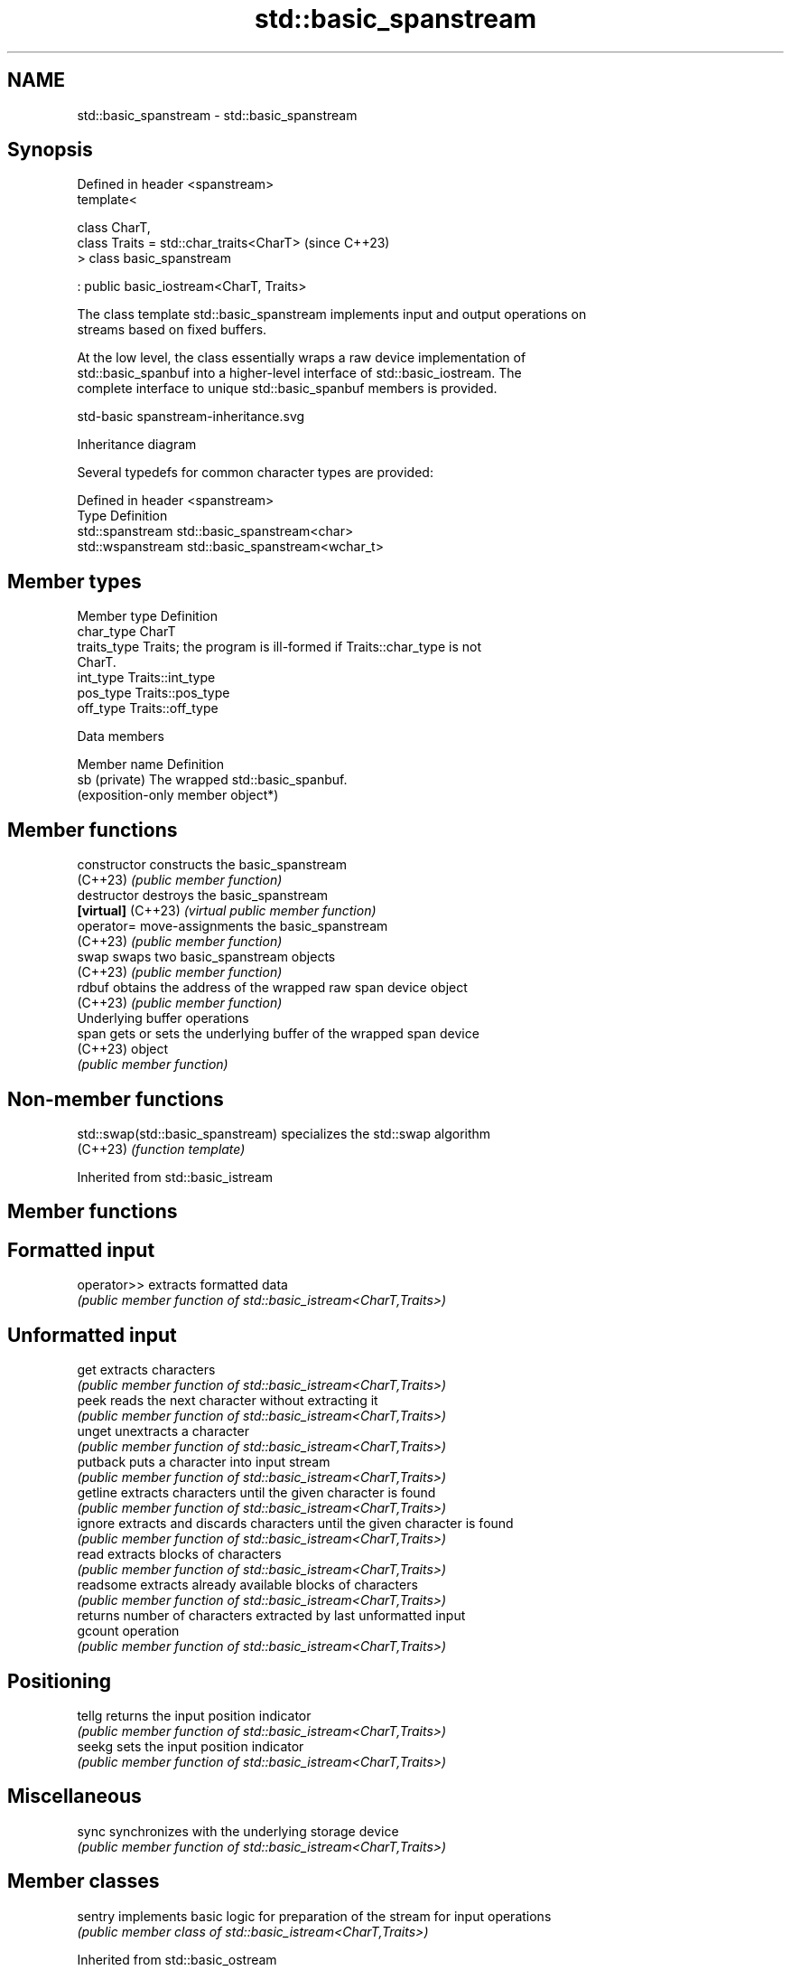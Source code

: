 .TH std::basic_spanstream 3 "2024.06.10" "http://cppreference.com" "C++ Standard Libary"
.SH NAME
std::basic_spanstream \- std::basic_spanstream

.SH Synopsis
   Defined in header <spanstream>
   template<

       class CharT,
       class Traits = std::char_traits<CharT>  (since C++23)
   > class basic_spanstream

       : public basic_iostream<CharT, Traits>

   The class template std::basic_spanstream implements input and output operations on
   streams based on fixed buffers.

   At the low level, the class essentially wraps a raw device implementation of
   std::basic_spanbuf into a higher-level interface of std::basic_iostream. The
   complete interface to unique std::basic_spanbuf members is provided.

   std-basic spanstream-inheritance.svg

                                   Inheritance diagram

   Several typedefs for common character types are provided:

   Defined in header <spanstream>
   Type             Definition
   std::spanstream  std::basic_spanstream<char>
   std::wspanstream std::basic_spanstream<wchar_t>

.SH Member types

   Member type Definition
   char_type   CharT
   traits_type Traits; the program is ill-formed if Traits::char_type is not
               CharT.
   int_type    Traits::int_type
   pos_type    Traits::pos_type
   off_type    Traits::off_type

   Data members

   Member name  Definition
   sb (private) The wrapped std::basic_spanbuf.
                (exposition-only member object*)

.SH Member functions

   constructor       constructs the basic_spanstream
   (C++23)           \fI(public member function)\fP 
   destructor        destroys the basic_spanstream
   \fB[virtual]\fP (C++23) \fI(virtual public member function)\fP
   operator=         move-assignments the basic_spanstream
   (C++23)           \fI(public member function)\fP 
   swap              swaps two basic_spanstream objects
   (C++23)           \fI(public member function)\fP 
   rdbuf             obtains the address of the wrapped raw span device object
   (C++23)           \fI(public member function)\fP 
         Underlying buffer operations
   span              gets or sets the underlying buffer of the wrapped span device
   (C++23)           object
                     \fI(public member function)\fP 

.SH Non-member functions

   std::swap(std::basic_spanstream) specializes the std::swap algorithm
   (C++23)                          \fI(function template)\fP 

Inherited from std::basic_istream

.SH Member functions

.SH Formatted input
   operator>> extracts formatted data
              \fI(public member function of std::basic_istream<CharT,Traits>)\fP 
.SH Unformatted input
   get        extracts characters
              \fI(public member function of std::basic_istream<CharT,Traits>)\fP 
   peek       reads the next character without extracting it
              \fI(public member function of std::basic_istream<CharT,Traits>)\fP 
   unget      unextracts a character
              \fI(public member function of std::basic_istream<CharT,Traits>)\fP 
   putback    puts a character into input stream
              \fI(public member function of std::basic_istream<CharT,Traits>)\fP 
   getline    extracts characters until the given character is found
              \fI(public member function of std::basic_istream<CharT,Traits>)\fP 
   ignore     extracts and discards characters until the given character is found
              \fI(public member function of std::basic_istream<CharT,Traits>)\fP 
   read       extracts blocks of characters
              \fI(public member function of std::basic_istream<CharT,Traits>)\fP 
   readsome   extracts already available blocks of characters
              \fI(public member function of std::basic_istream<CharT,Traits>)\fP 
              returns number of characters extracted by last unformatted input
   gcount     operation
              \fI(public member function of std::basic_istream<CharT,Traits>)\fP 
.SH Positioning
   tellg      returns the input position indicator
              \fI(public member function of std::basic_istream<CharT,Traits>)\fP 
   seekg      sets the input position indicator
              \fI(public member function of std::basic_istream<CharT,Traits>)\fP 
.SH Miscellaneous
   sync       synchronizes with the underlying storage device
              \fI(public member function of std::basic_istream<CharT,Traits>)\fP 

.SH Member classes

   sentry implements basic logic for preparation of the stream for input operations
          \fI(public member class of std::basic_istream<CharT,Traits>)\fP 

Inherited from std::basic_ostream

.SH Member functions

.SH Formatted output
   operator<< inserts formatted data
              \fI(public member function of std::basic_ostream<CharT,Traits>)\fP 
.SH Unformatted output
   put        inserts a character
              \fI(public member function of std::basic_ostream<CharT,Traits>)\fP 
   write      inserts blocks of characters
              \fI(public member function of std::basic_ostream<CharT,Traits>)\fP 
.SH Positioning
   tellp      returns the output position indicator
              \fI(public member function of std::basic_ostream<CharT,Traits>)\fP 
   seekp      sets the output position indicator
              \fI(public member function of std::basic_ostream<CharT,Traits>)\fP 
.SH Miscellaneous
   flush      synchronizes with the underlying storage device
              \fI(public member function of std::basic_ostream<CharT,Traits>)\fP 

.SH Member classes

   sentry implements basic logic for preparation of the stream for output operations
          \fI(public member class of std::basic_ostream<CharT,Traits>)\fP 

Inherited from std::basic_ios

.SH Member types

   Member type Definition
   char_type   CharT
   traits_type Traits
   int_type    Traits::int_type
   pos_type    Traits::pos_type
   off_type    Traits::off_type

.SH Member functions

.SH State functions
   good          checks if no error has occurred i.e. I/O operations are available
                 \fI(public member function of std::basic_ios<CharT,Traits>)\fP 
   eof           checks if end-of-file has been reached
                 \fI(public member function of std::basic_ios<CharT,Traits>)\fP 
   fail          checks if an error has occurred
                 \fI(public member function of std::basic_ios<CharT,Traits>)\fP 
   bad           checks if a non-recoverable error has occurred
                 \fI(public member function of std::basic_ios<CharT,Traits>)\fP 
   operator!     checks if an error has occurred (synonym of fail())
                 \fI(public member function of std::basic_ios<CharT,Traits>)\fP 
   operator bool checks if no error has occurred (synonym of !fail())
                 \fI(public member function of std::basic_ios<CharT,Traits>)\fP 
   rdstate       returns state flags
                 \fI(public member function of std::basic_ios<CharT,Traits>)\fP 
   setstate      sets state flags
                 \fI(public member function of std::basic_ios<CharT,Traits>)\fP 
   clear         modifies state flags
                 \fI(public member function of std::basic_ios<CharT,Traits>)\fP 
.SH Formatting
   copyfmt       copies formatting information
                 \fI(public member function of std::basic_ios<CharT,Traits>)\fP 
   fill          manages the fill character
                 \fI(public member function of std::basic_ios<CharT,Traits>)\fP 
.SH Miscellaneous
   exceptions    manages exception mask
                 \fI(public member function of std::basic_ios<CharT,Traits>)\fP 
   imbue         sets the locale
                 \fI(public member function of std::basic_ios<CharT,Traits>)\fP 
   rdbuf         manages associated stream buffer
                 \fI(public member function of std::basic_ios<CharT,Traits>)\fP 
   tie           manages tied stream
                 \fI(public member function of std::basic_ios<CharT,Traits>)\fP 
   narrow        narrows characters
                 \fI(public member function of std::basic_ios<CharT,Traits>)\fP 
   widen         widens characters
                 \fI(public member function of std::basic_ios<CharT,Traits>)\fP 

Inherited from std::ios_base

.SH Member functions

.SH Formatting
   flags             manages format flags
                     \fI(public member function of std::ios_base)\fP 
   setf              sets specific format flag
                     \fI(public member function of std::ios_base)\fP 
   unsetf            clears specific format flag
                     \fI(public member function of std::ios_base)\fP 
   precision         manages decimal precision of floating point operations
                     \fI(public member function of std::ios_base)\fP 
   width             manages field width
                     \fI(public member function of std::ios_base)\fP 
.SH Locales
   imbue             sets locale
                     \fI(public member function of std::ios_base)\fP 
   getloc            returns current locale
                     \fI(public member function of std::ios_base)\fP 
.SH Internal extensible array
   xalloc            returns a program-wide unique integer that is safe to use as index
   \fB[static]\fP          to pword() and iword()
                     \fI(public static member function of std::ios_base)\fP 
                     resizes the private storage if necessary and access to the long
   iword             element at the given index
                     \fI(public member function of std::ios_base)\fP 
                     resizes the private storage if necessary and access to the void*
   pword             element at the given index
                     \fI(public member function of std::ios_base)\fP 
.SH Miscellaneous
   register_callback registers event callback function
                     \fI(public member function of std::ios_base)\fP 
   sync_with_stdio   sets whether C++ and C I/O libraries are interoperable
   \fB[static]\fP          \fI(public static member function of std::ios_base)\fP 
.SH Member classes
   failure           stream exception
                     \fI(public member class of std::ios_base)\fP 
   Init              initializes standard stream objects
                     \fI(public member class of std::ios_base)\fP 

.SH Member types and constants
   Type           Explanation
                  stream open mode type

                  The following constants are also defined:

                  Constant          Explanation
                  app               seek to the end of stream before each write
                  binary            open in binary mode
   openmode       in                open for reading
                  out               open for writing
                  trunc             discard the contents of the stream when
                                    opening
                  ate               seek to the end of stream immediately after
                                    open
                  noreplace (C++23) open in exclusive mode

                  \fI(typedef)\fP 
                  formatting flags type

                  The following constants are also defined:

                  Constant    Explanation
                  dec         use decimal base for integer I/O: see std::dec
                  oct         use octal base for integer I/O: see std::oct
                  hex         use hexadecimal base for integer I/O: see std::hex
                  basefield   dec | oct | hex. Useful for masking operations
                  left        left adjustment (adds fill characters to the right): see
                              std::left
                  right       right adjustment (adds fill characters to the left): see
                              std::right
                  internal    internal adjustment (adds fill characters to the internal
                              designated point): see std::internal
                  adjustfield left | right | internal. Useful for masking
                              operations
                              generate floating point types using scientific notation,
                  scientific  or hex notation if combined with fixed: see
                              std::scientific
   fmtflags                   generate floating point types using fixed notation, or
                  fixed       hex notation if combined with scientific: see
                              std::fixed
                  floatfield  scientific | fixed. Useful for masking operations
                  boolalpha   insert and extract bool type in alphanumeric format: see
                              std::boolalpha
                              generate a prefix indicating the numeric base for integer
                  showbase    output, require the currency indicator in monetary I/O:
                              see std::showbase
                  showpoint   generate a decimal-point character unconditionally for
                              floating-point number output: see std::showpoint
                  showpos     generate a + character for non-negative numeric output:
                              see std::showpos
                  skipws      skip leading whitespace before certain input operations:
                              see std::skipws
                  unitbuf     flush the output after each output operation: see
                              std::unitbuf
                              replace certain lowercase letters with their uppercase
                  uppercase   equivalents in certain output operations: see
                              std::uppercase

                  \fI(typedef)\fP 
                  state of the stream type

                  The following constants are also defined:

                  Constant Explanation
   iostate        goodbit  no error
                  badbit   irrecoverable stream error
                  failbit  input/output operation failed (formatting or extraction
                           error)
                  eofbit   associated input sequence has reached end-of-file

                  \fI(typedef)\fP 
                  seeking direction type

                  The following constants are also defined:

   seekdir        Constant Explanation
                  beg      the beginning of a stream
                  end      the ending of a stream
                  cur      the current position of stream position indicator

                  \fI(typedef)\fP 
   event          specifies event type
                  \fI(enum)\fP 
   event_callback callback function type
                  \fI(typedef)\fP 

.SH Notes

    Feature-test macro   Value    Std              Feature
   __cpp_lib_spanstream 202106L (C++23) std::spanbuf, std::spanstream

